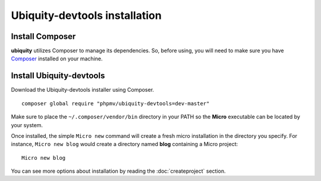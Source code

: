 Ubiquity-devtools installation
===========================

Install Composer
----------------
**ubiquity** utilizes Composer to manage its dependencies. So, before using, you will need to make sure you have `Composer <http://getcomposer.org/>`_ installed on your machine.

Install Ubiquity-devtools
----------------------
Download the Ubiquity-devtools installer using Composer.
::
    composer global require "phpmv/ubiquity-devtools=dev-master"

Make sure to place the ``~/.composer/vendor/bin`` directory in your PATH so the **Micro** executable can be located by your system.


Once installed, the simple ``Micro new`` command will create a fresh micro installation in the directory you specify.
For instance, ``Micro new blog`` would create a directory named **blog** containing a Micro project:
::
    Micro new blog

You can see more options about installation by reading the :doc:`createproject` section.